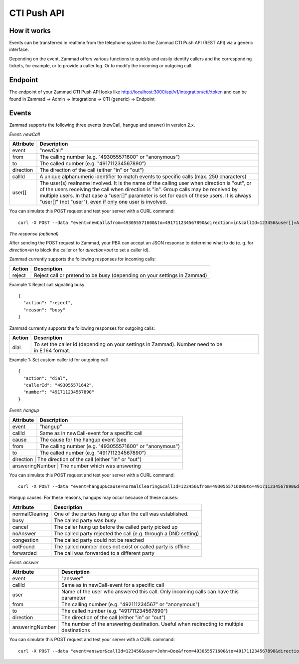 CTI Push API
************

How it works
============

Events can be transferred in realtime from the telephone system to the Zammad CTI Push API (REST API) via a generic interface.

Depending on the event, Zammad offers various functions to quickly and easily identify callers and the corresponding tickets, for example, or to provide a caller log. Or to modify the incoming or outgoing call.

Endpoint
============

The endpoint of your Zammad CTI Push API looks like http://localhost:3000/api/v1/integration/cti/:token and can be found in Zammad -> Admin -> Integrations -> CTI (generic) -> Endpoint


Events
============

Zammad supports the following three events (newCall, hangup and answer) in version 2.x.

*Event: newCall*

+-------------+------------------------------------------------------------------------------------------+
| Attribute   | Description                                                                              |
+=============+==========================================================================================+
| event       | "newCall"                                                                                |
+-------------+------------------------------------------------------------------------------------------+
| from        | The calling number (e.g. "493055571600" or "anonymous")                                  |
+-------------+------------------------------------------------------------------------------------------+
| to          | The called number (e.g. "491711234567890")                                               |
+-------------+------------------------------------------------------------------------------------------+
| direction   | The direction of the call (either "in" or "out")                                         |
+-------------+------------------------------------------------------------------------------------------+
| callId      | A unique alphanumeric identifier to match events to specific calls (max. 250 characters) |
+-------------+------------------------------------------------------------------------------------------+
| user[]      | The user(s) realname involved. It is the name of the calling user when direction is      |
|             | "out", or of the users receiving the call when direction is "in". Group calls may be     |
|             | received by multiple users. In that case a "user[]" parameter is set for each of these   |
|             | users. It is always "user[]" (not "user"), even if only one user is involved.            |
+-------------+------------------------------------------------------------------------------------------+

You can simulate this POST request and test your server with a CURL command:

::

  curl -X POST --data "event=newCall&from=493055571600&to=491711234567890&direction=in&callId=123456&user[]=Alice&user[]=Bob" http://localhost:3000/api/v1/integration/cti/:token

*The response (optional)*

After sending the POST request to Zammad, your PBX can accept an JSON response to determine what to do (e. g. for `direction=in` to block the caller or for `direction=out` to set a caller id).

Zammad currently supports the following responses for incoming calls:

+--------+--------------------------------------------------------------------------+
| Action | Description                                                              |
+========+==========================================================================+
| reject | Reject call or pretend to be busy (depending on your settings in Zammad) |
+--------+--------------------------------------------------------------------------+

Example 1: Reject call signaling busy

::

  {
    "action": "reject",
    "reason": "busy"
  }

Zammad currently supports the following responses for outgoing calls:

+--------+-------------------------------------------------------------------------------------------------+
| Action | Description                                                                                     |
+========+=================================================================================================+
| dial   | To set the caller id (depending on your settings in Zammad). Number need to be in E.164 format. |
+--------+-------------------------------------------------------------------------------------------------+

Example 1: Set custom caller id for outgoing call

::

  {
    "action": "dial",
    "callerId": "493055571642",
    "number": "491711234567890"
  }

*Event: hangup*

+-----------------+---------------------------------------------------------+
| Attribute       | Description                                             |
+=================+=========================================================+
| event           | "hangup"                                                |
+-----------------+---------------------------------------------------------+
| callId          | Same as in newCall-event for a specific call            |
+-----------------+---------------------------------------------------------+
| cause           | The cause for the hangup event (see                     |
+-----------------+---------------------------------------------------------+
| from            | The calling number (e.g. "493055571600" or "anonymous") |
+-----------------+---------------------------------------------------------+
| to              | The called number (e.g. "491711234567890")              |
+-----------------+---------------------------------------------------------+
| direction       | The direction of the call (either "in" or "out")        |
+------------------+--------------------------------------------------------+
| answeringNumber | The number which was answering                          |
+-------------+-------------------------------------------------------------+

You can simulate this POST request and test your server with a CURL command:

::

  curl -X POST --data "event=hangup&cause=normalClearing&callId=123456&from=493055571600&to=491711234567890&direction=in&answeringNumber=4921199999999" http://localhost:3000/api/v1/integration/cti/:token


Hangup causes: For these reasons, hangups may occur because of these causes:

+-----------------+-----------------------------------------------------------------+
| Attribute       | Description                                                     |
+=================+=================================================================+
| normalClearing  | One of the parties hung up after the call was established.      |
+-----------------+-----------------------------------------------------------------+
| busy            | The called party was busy                                       |
+-----------------+-----------------------------------------------------------------+
| cancel          | The caller hung up before the called party picked up            |
+-----------------+-----------------------------------------------------------------+
| noAnswer        | The called party rejected the call (e.g. through a DND setting) |
+-----------------+-----------------------------------------------------------------+
| congestion      | The called party could not be reached                           |
+-----------------+-----------------------------------------------------------------+
| notFound        | The called number does not exist or called party is offline     |
+-----------------+-----------------------------------------------------------------+
| forwarded       | The call was forwarded to a different party                     |
+-----------------+-----------------------------------------------------------------+


*Event: answer*

+------------------+-------------------------------------------------------------------------------------------+
| Attribute        | Description                                                                               |
+==================+===========================================================================================+
| event            | "answer"                                                                                  |
+------------------+-------------------------------------------------------------------------------------------+
| callId           | Same as in newCall-event for a specific call                                              |
+------------------+-------------------------------------------------------------------------------------------+
| user             | Name of the user who answered this call. Only incoming calls can have this parameter      |
+------------------+-------------------------------------------------------------------------------------------+
| from             | The calling number (e.g. "492111234567" or "anonymous")                                   |
+------------------+-------------------------------------------------------------------------------------------+
| to               | The called number (e.g. "491711234567890")                                                |
+------------------+-------------------------------------------------------------------------------------------+
| direction        | The direction of the call (either "in" or "out")                                          |
+------------------+-------------------------------------------------------------------------------------------+
| answeringNumber  | The number of the answering destination. Useful when redirecting to multiple destinations |
+------------------+-------------------------------------------------------------------------------------------+


You can simulate this POST request and test your server with a CURL command:

::

  curl -X POST --data "event=answer&callId=123456&user=John+Doe&from=493055571600&to=491711234567890&direction=in&answeringNumber=21199999999" http://localhost:3000/api/v1/integration/cti/:token


